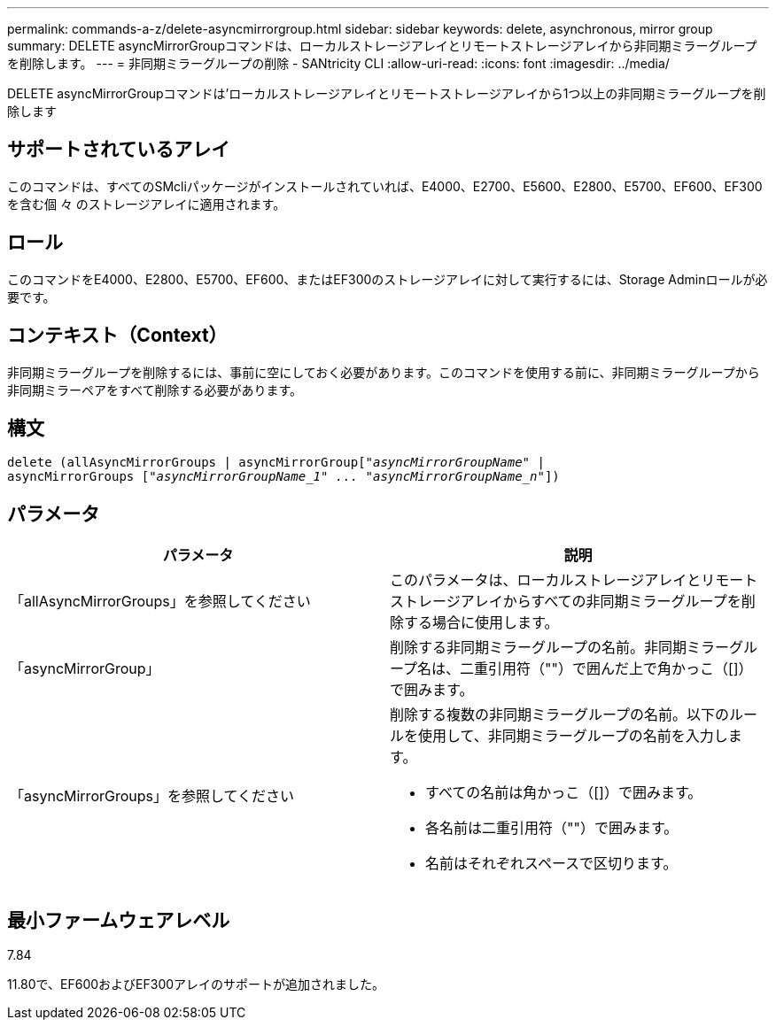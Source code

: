 ---
permalink: commands-a-z/delete-asyncmirrorgroup.html 
sidebar: sidebar 
keywords: delete, asynchronous, mirror group 
summary: DELETE asyncMirrorGroupコマンドは、ローカルストレージアレイとリモートストレージアレイから非同期ミラーグループを削除します。 
---
= 非同期ミラーグループの削除 - SANtricity CLI
:allow-uri-read: 
:icons: font
:imagesdir: ../media/


[role="lead"]
DELETE asyncMirrorGroupコマンドは'ローカルストレージアレイとリモートストレージアレイから1つ以上の非同期ミラーグループを削除します



== サポートされているアレイ

このコマンドは、すべてのSMcliパッケージがインストールされていれば、E4000、E2700、E5600、E2800、E5700、EF600、EF300を含む個 々 のストレージアレイに適用されます。



== ロール

このコマンドをE4000、E2800、E5700、EF600、またはEF300のストレージアレイに対して実行するには、Storage Adminロールが必要です。



== コンテキスト（Context）

非同期ミラーグループを削除するには、事前に空にしておく必要があります。このコマンドを使用する前に、非同期ミラーグループから非同期ミラーペアをすべて削除する必要があります。



== 構文

[source, cli, subs="+macros"]
----
delete (allAsyncMirrorGroups | asyncMirrorGrouppass:quotes[[_"asyncMirrorGroupName"_] |
asyncMirrorGroups pass:quotes[[_"asyncMirrorGroupName_1" ... "asyncMirrorGroupName_n"_]])
----


== パラメータ

|===
| パラメータ | 説明 


 a| 
「allAsyncMirrorGroups」を参照してください
 a| 
このパラメータは、ローカルストレージアレイとリモートストレージアレイからすべての非同期ミラーグループを削除する場合に使用します。



 a| 
「asyncMirrorGroup」
 a| 
削除する非同期ミラーグループの名前。非同期ミラーグループ名は、二重引用符（""）で囲んだ上で角かっこ（[]）で囲みます。



 a| 
「asyncMirrorGroups」を参照してください
 a| 
削除する複数の非同期ミラーグループの名前。以下のルールを使用して、非同期ミラーグループの名前を入力します。

* すべての名前は角かっこ（[]）で囲みます。
* 各名前は二重引用符（""）で囲みます。
* 名前はそれぞれスペースで区切ります。


|===


== 最小ファームウェアレベル

7.84

11.80で、EF600およびEF300アレイのサポートが追加されました。
